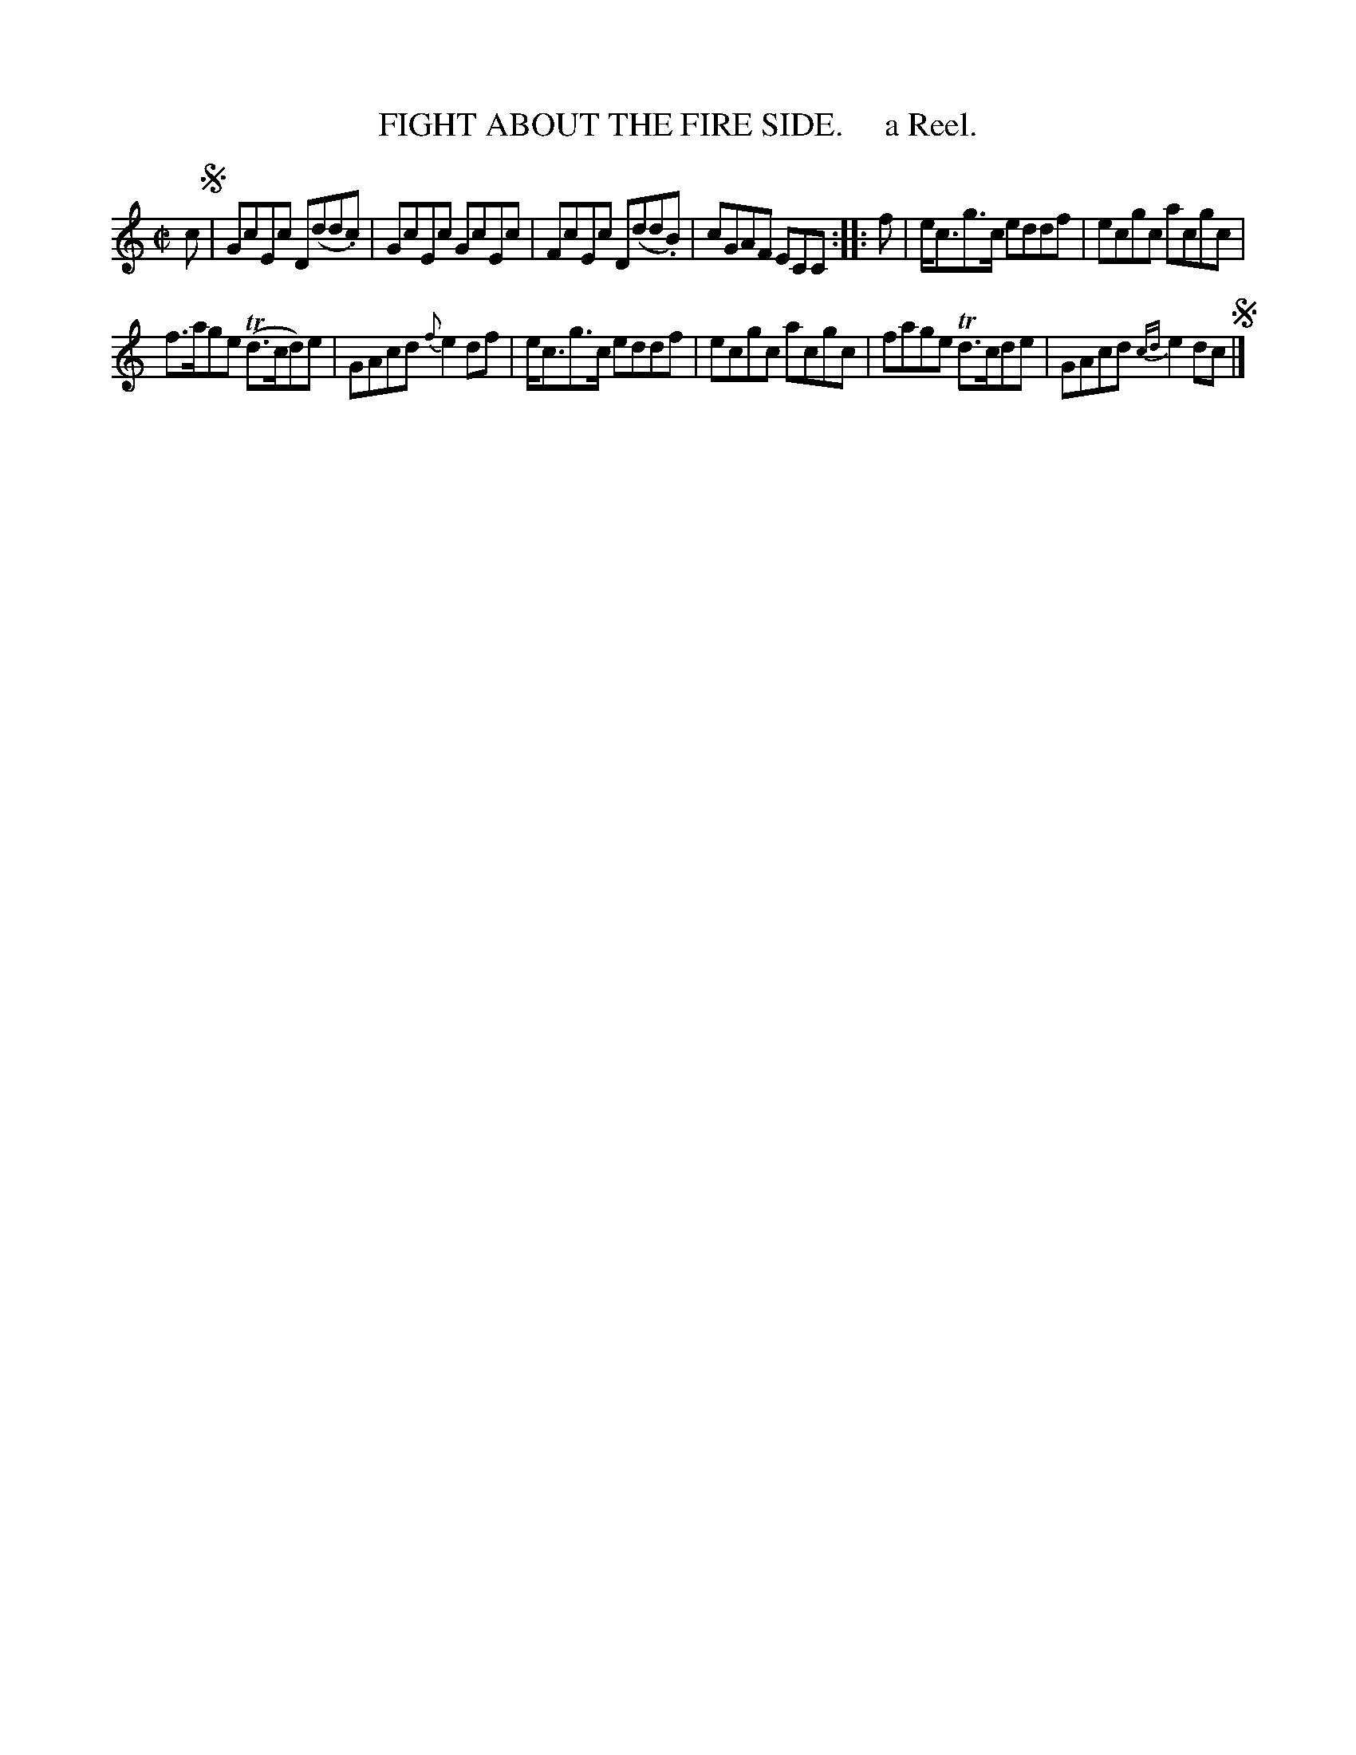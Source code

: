 X: 10041
T: FIGHT ABOUT THE FIRE SIDE.     a Reel.
%R: reel
B: "Edinburgh Repository of Music" v.1 p.4 #1
F: http://digital.nls.uk/special-collections-of-printed-music/pageturner.cfm?id=87776133
Z: 2015 John Chambers <jc:trillian.mit.edu>
M: C|
L: 1/8
K: C
c !segno!|\
GcEc D(dd.c) | GcEc GcEc |\
FcEc D(dd.B) | cGAF ECC :|\
|: f |\
e<cg>c eddf | ecgc acgc |
f>age (Td>cd)e | GAcd {f}e2df |\
e<cg>c eddf | ecgc acgc |\
fage Td>cde | GAcd {cd}e2dc !segno! |]

